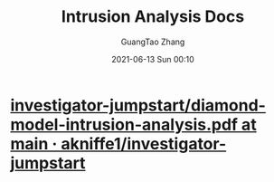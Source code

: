 #+TITLE: Intrusion Analysis Docs
#+AUTHOR: GuangTao Zhang
#+EMAIL: gtrunsec@hardenedlinux.org
#+DATE: 2021-06-13 Sun 00:10





* [[https://github.com/akniffe1/investigator-jumpstart/blob/main/references/diamond-model-intrusion-analysis.pdf][investigator-jumpstart/diamond-model-intrusion-analysis.pdf at main · akniffe1/investigator-jumpstart]]
